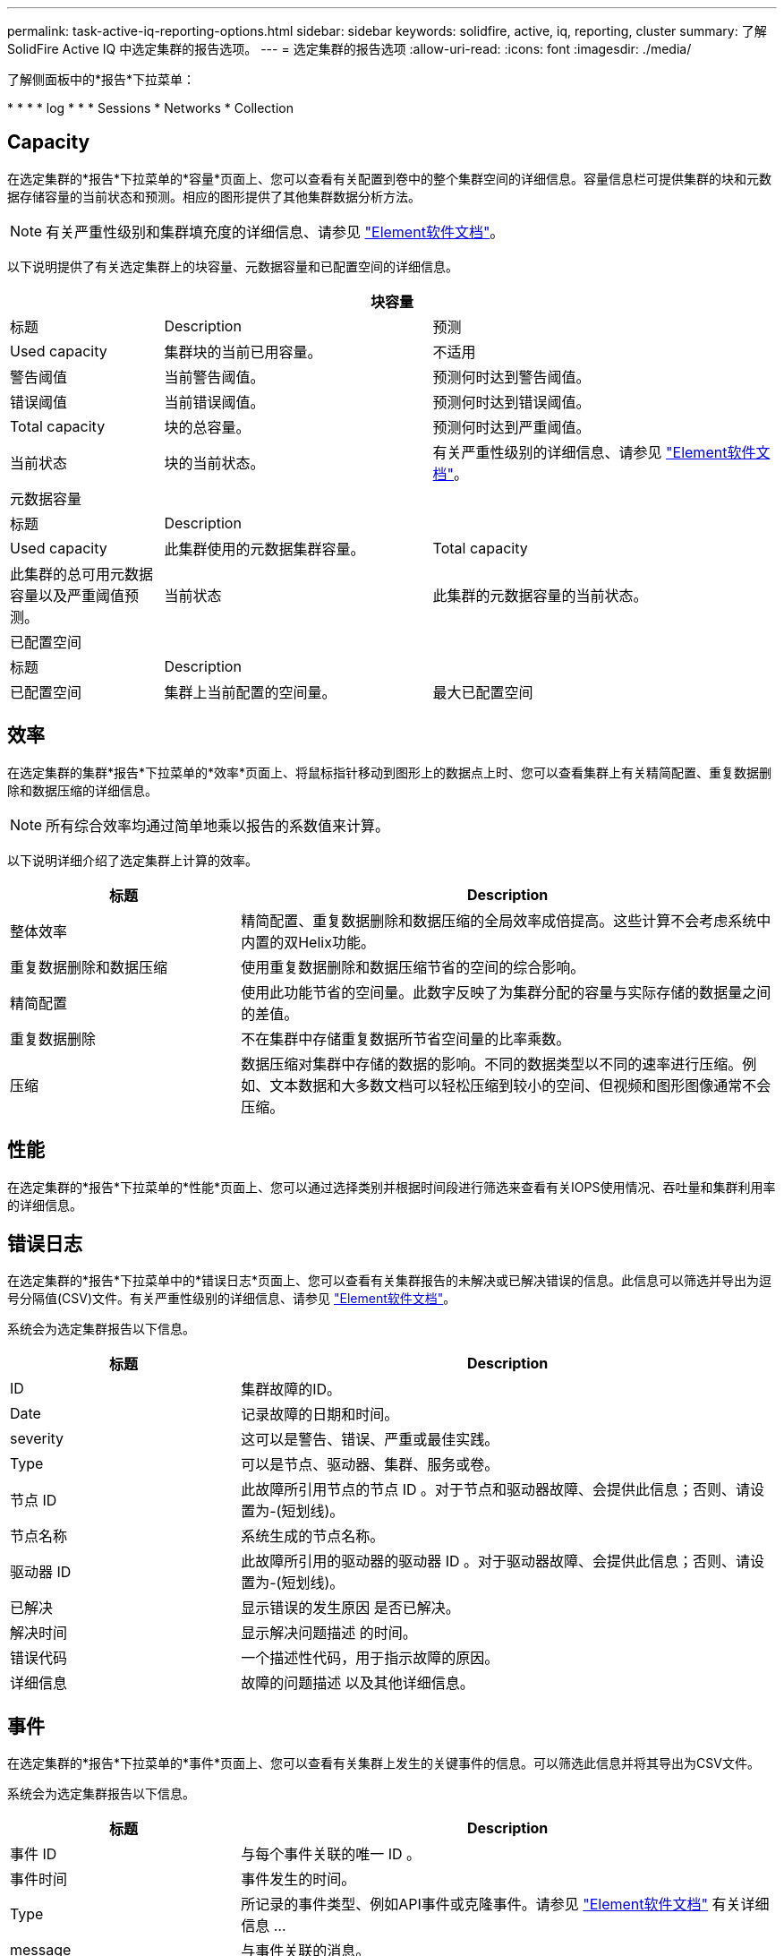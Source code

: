 ---
permalink: task-active-iq-reporting-options.html 
sidebar: sidebar 
keywords: solidfire, active, iq, reporting, cluster 
summary: 了解SolidFire Active IQ 中选定集群的报告选项。 
---
= 选定集群的报告选项
:allow-uri-read: 
:icons: font
:imagesdir: ./media/


[role="lead"]
了解侧面板中的*报告*下拉菜单：

* 
* 
* 
*  log
* 
* 
*  Sessions
*  Networks
*  Collection




== Capacity

在选定集群的*报告*下拉菜单的*容量*页面上、您可以查看有关配置到卷中的整个集群空间的详细信息。容量信息栏可提供集群的块和元数据存储容量的当前状态和预测。相应的图形提供了其他集群数据分析方法。


NOTE: 有关严重性级别和集群填充度的详细信息、请参见 https://docs.netapp.com/us-en/element-software/index.html["Element软件文档"^]。

以下说明提供了有关选定集群上的块容量、元数据容量和已配置空间的详细信息。

[cols="20,35,45"]
|===
3+| 块容量 


| 标题 | Description | 预测 


| Used capacity | 集群块的当前已用容量。 | 不适用 


| 警告阈值 | 当前警告阈值。 | 预测何时达到警告阈值。 


| 错误阈值 | 当前错误阈值。 | 预测何时达到错误阈值。 


| Total capacity | 块的总容量。 | 预测何时达到严重阈值。 


| 当前状态 | 块的当前状态。 | 有关严重性级别的详细信息、请参见 https://docs.netapp.com/us-en/element-software/index.html["Element软件文档"^]。 


3+| 元数据容量 


| 标题 2+| Description 


| Used capacity  a| 
此集群使用的元数据集群容量。



| Total capacity  a| 
此集群的总可用元数据容量以及严重阈值预测。



| 当前状态  a| 
此集群的元数据容量的当前状态。



3+| 已配置空间 


| 标题 2+| Description 


| 已配置空间  a| 
集群上当前配置的空间量。



| 最大已配置空间  a| 
可在集群上配置的最大空间。

|===


== 效率

在选定集群的集群*报告*下拉菜单的*效率*页面上、将鼠标指针移动到图形上的数据点上时、您可以查看集群上有关精简配置、重复数据删除和数据压缩的详细信息。


NOTE: 所有综合效率均通过简单地乘以报告的系数值来计算。

以下说明详细介绍了选定集群上计算的效率。

[cols="30,70"]
|===
| 标题 | Description 


| 整体效率 | 精简配置、重复数据删除和数据压缩的全局效率成倍提高。这些计算不会考虑系统中内置的双Helix功能。 


| 重复数据删除和数据压缩 | 使用重复数据删除和数据压缩节省的空间的综合影响。 


| 精简配置 | 使用此功能节省的空间量。此数字反映了为集群分配的容量与实际存储的数据量之间的差值。 


| 重复数据删除 | 不在集群中存储重复数据所节省空间量的比率乘数。 


| 压缩 | 数据压缩对集群中存储的数据的影响。不同的数据类型以不同的速率进行压缩。例如、文本数据和大多数文档可以轻松压缩到较小的空间、但视频和图形图像通常不会压缩。 
|===


== 性能

在选定集群的*报告*下拉菜单的*性能*页面上、您可以通过选择类别并根据时间段进行筛选来查看有关IOPS使用情况、吞吐量和集群利用率的详细信息。



== 错误日志

在选定集群的*报告*下拉菜单中的*错误日志*页面上、您可以查看有关集群报告的未解决或已解决错误的信息。此信息可以筛选并导出为逗号分隔值(CSV)文件。有关严重性级别的详细信息、请参见 https://docs.netapp.com/us-en/element-software/index.html["Element软件文档"^]。

系统会为选定集群报告以下信息。

[cols="30,70"]
|===
| 标题 | Description 


| ID | 集群故障的ID。 


| Date | 记录故障的日期和时间。 


| severity | 这可以是警告、错误、严重或最佳实践。 


| Type | 可以是节点、驱动器、集群、服务或卷。 


| 节点 ID | 此故障所引用节点的节点 ID 。对于节点和驱动器故障、会提供此信息；否则、请设置为-(短划线)。 


| 节点名称 | 系统生成的节点名称。 


| 驱动器 ID | 此故障所引用的驱动器的驱动器 ID 。对于驱动器故障、会提供此信息；否则、请设置为-(短划线)。 


| 已解决 | 显示错误的发生原因 是否已解决。 


| 解决时间 | 显示解决问题描述 的时间。 


| 错误代码 | 一个描述性代码，用于指示故障的原因。 


| 详细信息 | 故障的问题描述 以及其他详细信息。 
|===


== 事件

在选定集群的*报告*下拉菜单的*事件*页面上、您可以查看有关集群上发生的关键事件的信息。可以筛选此信息并将其导出为CSV文件。

系统会为选定集群报告以下信息。

[cols="30,70"]
|===
| 标题 | Description 


| 事件 ID | 与每个事件关联的唯一 ID 。 


| 事件时间 | 事件发生的时间。 


| Type | 所记录的事件类型、例如API事件或克隆事件。请参见 https://docs.netapp.com/us-en/element-software/index.html["Element软件文档"^] 有关详细信息 ... 


| message | 与事件关联的消息。 


| 服务 ID | 报告事件的服务（如果适用）。 


| 节点 ID | 报告事件的节点（如果适用）。 


| 驱动器 ID | 报告事件的驱动器（如果适用）。 


| 详细信息 | 有助于确定事件发生原因的信息。 
|===


== 警报

在选定集群的*报告*下拉菜单的*警报*页面上、您可以查看未解决或已解决的集群警报。可以筛选此信息并将其导出为CSV文件。有关严重性级别的详细信息、请参见 https://docs.netapp.com/us-en/element-software/index.html["Element软件文档"^]。

系统会为选定集群报告以下信息。

[cols="30,70"]
|===
| 标题 | Description 


| 已触发 | 在SolidFire Active IQ 中触发警报的时间、而不是在集群本身上。 


| 上次通知 | 最近发送警报电子邮件的时间。 


| 已解决 | 显示警报的发生原因 是否已解决。 


| 策略 | 这是用户定义的警报策略名称。 


| severity | 创建警报策略时分配的严重性。 


| 目标 | 选择接收警报电子邮件的一个或多个电子邮件地址。 


| 触发器 | 触发警报的用户定义设置。 
|===


== iSCSI会话

在选定集群的*报告*下拉菜单的* iSCSI会话*页面上、您可以查看有关集群上活动会话数以及集群上已发生iSCSI会话数的详细信息。

.展开iSCSI会话示例
====
image:iscsi_sessions.PNG["iSCSI会话"]

====
您可以将鼠标指针移动到图形上的数据点上、以查找定义的时间段内的会话数：

* Active Sessions：集群上已连接且处于活动状态的iSCSI会话数。
* 活动会话峰值：过去24小时内集群上发生的最大iSCSI会话数。



NOTE: 此数据包括FC节点生成的iSCSI会话。



== 虚拟网络

在选定集群的*报告*下拉菜单的*虚拟网络*页面上、您可以查看有关集群上配置的虚拟网络的以下信息。

[cols="30,70"]
|===
| 标题 | Description 


| ID | VLAN网络的唯一ID。这是由系统分配的。 


| Name | 用户为VLAN网络分配的唯一名称。 


| VLAN ID | 创建虚拟网络时分配的VLAN标记。 


| SVIP | 分配给虚拟网络的存储虚拟IP地址。 


| 网络掩码 | 此虚拟网络的网络掩码。 


| 网关 | 虚拟网络网关的唯一IP地址。必须启用 VRF 。 


| 已启用VRF | 显示虚拟路由和转发是否已启用。 


| 已使用的IP | 用于虚拟网络的虚拟网络IP地址的范围。 
|===


== API收集

在选定集群的*报告*下拉菜单的* API Collection*页面上、您可以查看NetApp SolidFire Active IQ 使用的API方法。有关这些方法的详细说明、请参见 link:https://docs.netapp.com/us-en/element-software/api/index.html["Element软件API文档"^]。


NOTE: 除了这些方法之外、SolidFire Active IQ 还会进行一些内部API调用、以供NetApp支持和工程部门用来监控集群运行状况。这些调用未记录在文档中、因为如果使用不当、可能会对集群功能造成中断。如果您需要完整的SolidFire Active IQ API集合列表、则必须联系NetApp支持部门。



== 了解更多信息

https://www.netapp.com/support-and-training/documentation/["NetApp 产品文档"^]
